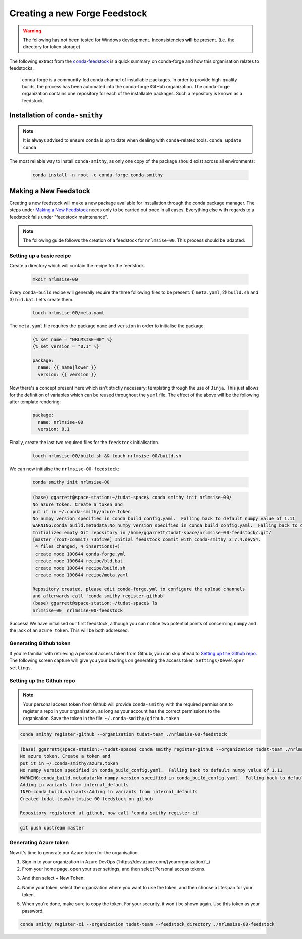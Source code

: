 Creating a new Forge Feedstock
==============================

.. warning:: The following has not been tested for Windows development.
    Inconsistencies **will** be present. (i.e. the directory for token
    storage)

The following extract from the `conda-feedstock`_ is a quick summary on
conda-forge and how this organisation relates to feedstocks.

.. _`conda-feedstock`: https://github.com/conda-forge/conda-feedstock#:~:text=About%20conda%2Dforge,conda%20channel%20of%20installable%20packages.&text=The%20conda%2Dforge%20organization%20contains,is%20known%20as%20a%20feedstock.

    conda-forge is a community-led conda channel of installable
    packages. In order to provide high-quality builds, the process has
    been automated into the conda-forge GitHub organization.
    The conda-forge organization contains one repository for each of
    the installable packages. Such a repository is known as a feedstock.

Installation of ``conda-smithy``
--------------------------------

.. note:: It is always advised to ensure ``conda`` is up to date when dealing
          with ``conda``-related tools. ``conda update conda``

The most reliable way to install ``conda-smithy``, as only one copy of the
package should exist across all environments:


    .. code-block:: bash

        conda install -n root -c conda-forge conda-smithy

Making a New Feedstock
----------------------

Creating a new feedstock will make a new package available for installation
through the conda package manager. The steps under `Making a New Feedstock`_
needs only to be carried out once in all cases. Everything else with regards to
a feedstock falls under "feedstock maintenance".

.. note:: The following guide follows the creation of a feedstock for
          ``nrlmsise-00``. This process should be adapted.

Setting up a basic recipe
*************************

Create a directory which will contain the recipe for the feedstock.

    .. code-block:: bash

        mkdir nrlmsise-00

Every ``conda-build`` recipe will generally require the three following files
to be present: 1) ``meta.yaml``, 2) ``build.sh`` and 3) ``bld.bat``.
Let's create them.

    .. code-block:: bash

        touch nrlmsise-00/meta.yaml

The ``meta.yaml`` file requires the package ``name`` and ``version`` in
order to initialise the package.

    .. code-block:: jinja

        {% set name = "NRLMSISE-00" %}
        {% set version = "0.1" %}

        package:
          name: {{ name|lower }}
          version: {{ version }}

Now there's a concept present here which isn't strictly necessary: templating
through the use of ``Jinja``. This just allows for the definition of variables
which can be reused throughout the ``yaml`` file. The effect of the above will
be the following after template rendering:

    .. code-block:: yaml

        package:
          name: nrlmsise-00
          version: 0.1

Finally, create the last two required files for the ``feedstock`` initialisation.

    .. code-block:: bash

        touch nrlmsise-00/build.sh && touch nrlmsise-00/build.sh

We can now initialise the ``nrlmsise-00-feedstock``:

    .. code-block:: bash

        conda smithy init nrlmsise-00

    .. code-block:: console

        (base) ggarrett@space-station:~/tudat-space$ conda smithy init nrlmsise-00/
        No azure token. Create a token and
        put it in ~/.conda-smithy/azure.token
        No numpy version specified in conda_build_config.yaml.  Falling back to default numpy value of 1.11
        WARNING:conda_build.metadata:No numpy version specified in conda_build_config.yaml.  Falling back to default numpy value of 1.11
        Initialized empty Git repository in /home/ggarrett/tudat-space/nrlmsise-00-feedstock/.git/
        [master (root-commit) 73bf19e] Initial feedstock commit with conda-smithy 3.7.4.dev54.
         4 files changed, 4 insertions(+)
         create mode 100644 conda-forge.yml
         create mode 100644 recipe/bld.bat
         create mode 100644 recipe/build.sh
         create mode 100644 recipe/meta.yaml

        Repository created, please edit conda-forge.yml to configure the upload channels
        and afterwards call 'conda smithy register-github'
        (base) ggarrett@space-station:~/tudat-space$ ls
        nrlmsise-00  nrlmsise-00-feedstock

Success! We have initialised our first feedstock, although you can notice two
potential points of concerning ``numpy`` and the lack of an ``azure token``.
This will be both addressed.

Generating Github token
***********************

If you're familiar with retrieving a personal access token from Github, you
can skip ahead to `Setting up the Github repo`_. The following screen capture
will give you your bearings on generating the access token:
``Settings/Developer settings``.

.. image:: graphics/tutorial-github-token.png

Setting up the Github repo
**************************

.. note:: Your personal access token from Github will provide ``conda-smithy``
          with the required permissions to register a repo in your organisation,
          as long as your account has the correct permissions to the
          organisation. Save the token in the file: ``~/.conda-smithy/github.token``


.. code-block:: bash

    conda smithy register-github --organization tudat-team ./nrlmsise-00-feedstock

.. code-block:: console

    (base) ggarrett@space-station:~/tudat-space$ conda smithy register-github --organization tudat-team ./nrlmsise-00-feedstock
    No azure token. Create a token and
    put it in ~/.conda-smithy/azure.token
    No numpy version specified in conda_build_config.yaml.  Falling back to default numpy value of 1.11
    WARNING:conda_build.metadata:No numpy version specified in conda_build_config.yaml.  Falling back to default numpy value of 1.11
    Adding in variants from internal_defaults
    INFO:conda_build.variants:Adding in variants from internal_defaults
    Created tudat-team/nrlmsise-00-feedstock on github

    Repository registered at github, now call 'conda smithy register-ci'

.. code-block:: bash

    git push upstream master

Generating Azure token
**********************

Now it's time to generate our Azure token for the organisation.

1. Sign in to your organization in Azure DevOps (`https://dev.azure.com/{yourorganization}`_)

2. From your home page, open your user settings, and then select Personal access tokens.

.. image:: graphics/select-personal-access-tokens.jpg

3. And then select + New Token.

.. image:: graphics/select-new-token.png

4. Name your token, select the organization where you want to use the token,
   and then choose a lifespan for your token.

.. image:: graphics/create-new-pat.png

5. When you're done, make sure to copy the token. For your security, it won't
   be shown again. Use this token as your password.

.. image:: graphics/copy-token-to-clipboard.png



.. code-block:: bash

    conda smithy register-ci --organization tudat-team --feedstock_directory ./nrlmsise-00-feedstock